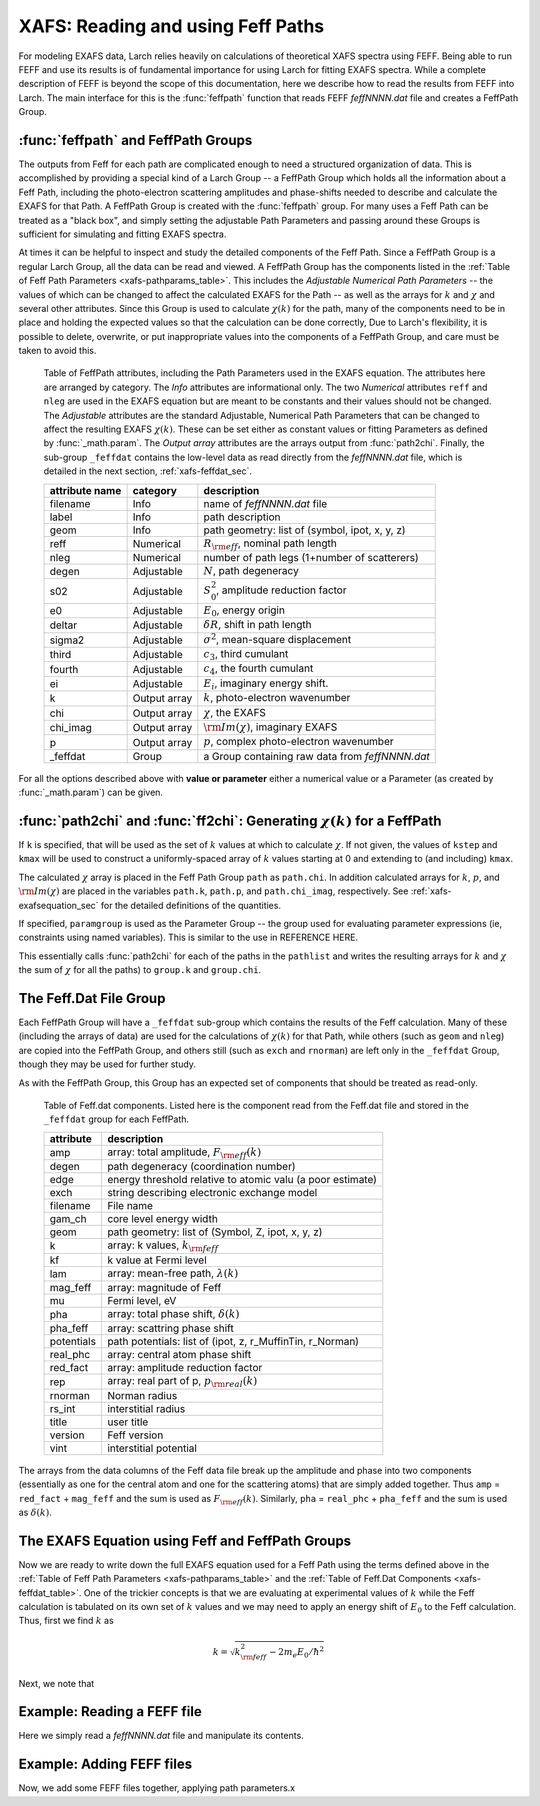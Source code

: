 ==============================================
XAFS: Reading and using Feff Paths
==============================================

.. module:: _xafs

For modeling EXAFS data, Larch relies heavily on calculations of
theoretical XAFS spectra using FEFF.  Being able to run FEFF and use its
results is of fundamental importance for using Larch for fitting EXAFS
spectra.  While a complete description of FEFF is beyond the scope of this
documentation, here we describe how to read the results from FEFF into
Larch.  The main interface for this is the :func:`feffpath` function that
reads FEFF *feffNNNN.dat* file and creates a FeffPath Group.


:func:`feffpath` and FeffPath Groups
~~~~~~~~~~~~~~~~~~~~~~~~~~~~~~~~~~~~~~~~~~~~~~~

The outputs from Feff for each path are complicated enough to need a
structured organization of data.  This is accomplished by providing a
special kind of a Larch Group -- a FeffPath Group which holds all the
information about a Feff Path, including the photo-electron scattering
amplitudes and phase-shifts needed to describe and calculate the EXAFS for
that Path.  A FeffPath Group is created with the :func:`feffpath`
group. For many uses a Feff Path can be treated as a "black box", and
simply setting the adjustable Path Parameters and passing around these
Groups is sufficient for simulating and fitting EXAFS spectra.

At times it can be helpful to inspect and study the detailed components of
the Feff Path.  Since a FeffPath Group is a regular Larch Group, all the
data can be read and viewed.  A FeffPath Group has the components listed in
the :ref:`Table of Feff Path Parameters <xafs-pathparams_table>`.  This
includes the *Adjustable Numerical Path Parameters* -- the values of which
can be changed to affect the calculated EXAFS for the Path -- as well as
the arrays for :math:`k` and :math:`\chi` and several other attributes.
Since this Group is used to calculate :math:`\chi(k)` for the path, many of
the components need to be in place and holding the expected values so that
the calculation can be done correctly, Due to Larch's flexibility, it is
possible to delete, overwrite, or put inappropriate values into the
components of a FeffPath Group, and care must be taken to avoid this.


.. index:: Feff Path Parameters

.. _xafs-pathparams_table:

    Table of FeffPath attributes, including the Path Parameters used in the
    EXAFS equation.  The attributes here are arranged by category.  The *Info*
    attributes are informational only.  The two *Numerical* attributes ``reff``
    and ``nleg`` are used in the EXAFS equation but are meant to be constants
    and their values should not be changed.  The *Adjustable* attributes are the
    standard Adjustable, Numerical Path Parameters that can be changed to affect
    the resulting EXAFS :math:`\chi(k)`.  These can be set either as constant
    values or fitting Parameters as defined by :func:`_math.param`.  The *Output
    array* attributes are the arrays output from :func:`path2chi`.  Finally, the
    sub-group ``_feffdat`` contains the low-level data as read directly from the
    *feffNNNN.dat* file, which is detailed in the next section,
    :ref:`xafs-feffdat_sec`.

    +-----------------+-----------------+----------------------------------------------------+
    | attribute name  | category        | description                                        |
    +=================+=================+====================================================+
    |   filename      |  Info           | name of *feffNNNN.dat* file                        |
    +-----------------+-----------------+----------------------------------------------------+
    |   label         |  Info           | path description                                   |
    +-----------------+-----------------+----------------------------------------------------+
    |   geom          |  Info           | path geometry: list of (symbol, ipot, x, y, z)     |
    +-----------------+-----------------+----------------------------------------------------+
    |   reff          |  Numerical      | :math:`R_{\rm eff}`, nominal path length           |
    +-----------------+-----------------+----------------------------------------------------+
    |   nleg          |  Numerical      | number of path legs (1+number of scatterers)       |
    +-----------------+-----------------+----------------------------------------------------+
    |   degen         |  Adjustable     | :math:`N`, path degeneracy                         |
    +-----------------+-----------------+----------------------------------------------------+
    |   s02           |  Adjustable     | :math:`S_0^2`, amplitude reduction factor          |
    +-----------------+-----------------+----------------------------------------------------+
    |   e0            |  Adjustable     | :math:`E_0`, energy origin                         |
    +-----------------+-----------------+----------------------------------------------------+
    |   deltar        |  Adjustable     | :math:`\delta R`, shift in path length             |
    +-----------------+-----------------+----------------------------------------------------+
    |   sigma2        |  Adjustable     | :math:`\sigma^2`, mean-square displacement         |
    +-----------------+-----------------+----------------------------------------------------+
    |   third         |  Adjustable     | :math:`c_3`,  third cumulant                       |
    +-----------------+-----------------+----------------------------------------------------+
    |   fourth        |  Adjustable     | :math:`c_4`, the fourth cumulant                   |
    +-----------------+-----------------+----------------------------------------------------+
    |   ei            |  Adjustable     | :math:`E_i`, imaginary energy shift.               |
    +-----------------+-----------------+----------------------------------------------------+
    |   k             |  Output array   | :math:`k`, photo-electron wavenumber               |
    +-----------------+-----------------+----------------------------------------------------+
    |   chi           |  Output array   | :math:`\chi`, the EXAFS                            |
    +-----------------+-----------------+----------------------------------------------------+
    |   chi_imag      |  Output array   | :math:`\rm{Im}(\chi)`, imaginary EXAFS             |
    +-----------------+-----------------+----------------------------------------------------+
    |   p             |  Output array   | :math:`p`, complex photo-electron wavenumber       |
    +-----------------+-----------------+----------------------------------------------------+
    |   _feffdat      |  Group          | a Group containing raw data from *feffNNNN.dat*    |
    +-----------------+-----------------+----------------------------------------------------+


..  function:: feffpath(filename, label=None, s02=None, degen=None, e0=None, deltar=None, sigma2=None, ...)

    create a FeffPath Group from a *feffNNNN.dat* file.

    :param filename:  name (full path of) *feffNNNN.dat* file
    :param label:     label for path   [file name]
    :param degen:     path degeneracy, :math:`N` [taken from file]
    :param s02:       :math:`S_0^2`    value or parameter [1.0]
    :param e0:        :math:`E_0`      value or parameter [0.0]
    :param deltar:    :math:`\delta R` value or parameter [0.0]
    :param sigma2:    :math:`\sigma^2` value or parameter [0.0]
    :param third:     :math:`c_3`      value or parameter [0.0]
    :param fourth:    :math:`c_4`      value or parameter [0.0]
    :param ei:        :math:`E_i`      value or parameter [0.0]
    :returns: a FeffPath Group.

For all the options described above with **value or parameter** either a
numerical value or a Parameter (as created by :func:`_math.param`) can be given.


:func:`path2chi` and :func:`ff2chi`: Generating :math:`\chi(k)` for a FeffPath
~~~~~~~~~~~~~~~~~~~~~~~~~~~~~~~~~~~~~~~~~~~~~~~~~~~~~~~~~~~~~~~~~~~~~~~~~~~~~~~~

..  function:: path2chi(path, paramgroup=None, kmax=None, kstep=0.05, k=None)

    calculate :math:`\chi(k)` for a single Feff Path.

    :param path:        a FeffPath Group
    :param paramgroup:  a Parameter Group for calculating Path Parameters [``None``]
    :param kmax:        maximum :math:`k` value for :math:`\chi` calculation [20].
    :param kstep:       step in :math:`k` value for :math:`\chi` calculation [0.05].
    :param k:           explicit array of :math:`k` values to calculate :math:`\chi`.
    :returns: ``None``

If ``k`` is specified, that will be used as the set of :math:`k` values at which
to calculate :math:`\chi`.  If not given, the values of ``kstep`` and ``kmax``
will be used to construct a uniformly-spaced array of :math:`k` values starting
at 0 and extending to (and including) ``kmax``.

The calculated :math:`\chi` array is placed in the Feff Path Group ``path`` as
``path.chi``.  In addition calculated arrays for :math:`k`, :math:`p`, and
:math:`\rm{Im}(\chi)` are placed in the variables ``path.k``, ``path.p``, and
``path.chi_imag``, respectively.  See :ref:`xafs-exafsequation_sec` for the
detailed definitions of the quantities.

If specified, ``paramgroup`` is used as the Parameter Group -- the group used
for evaluating parameter expressions (ie, constraints using named variables).
This is similar to the use in REFERENCE HERE.

..  function:: ff2chi(pathlist, paramgroup=None, group=None, k=None, kmax=None, kstep=0.05)

    sum the :math:`\chi(k)` for a list of FeffPath Groups.

    :param pathlist:    a list of FeffPath Groups
    :param paramgroup:  a Parameter Group for calculating Path Parameters [``None``]
    :param group:       a Group to which the outputs are written  [``None``]
    :param kmax:        maximum :math:`k` value for :math:`\chi` calculation [20].
    :param kstep:       step in :math:`k` value for :math:`\chi` calculation [0.05].
    :param k:           explicit array of :math:`k` values to calculate :math:`\chi`.
    :returns: ``None``

This essentially calls :func:`path2chi` for each of the paths in the
``pathlist`` and writes the resulting arrays for :math:`k` and :math:`\chi` the
sum of :math:`\chi` for all the paths) to ``group.k`` and ``group.chi``.

.. index:: Feff.dat File Group

.. _xafs-feffdat_sec:

The Feff.Dat File Group
~~~~~~~~~~~~~~~~~~~~~~~~~~

Each FeffPath Group will have a ``_feffdat`` sub-group which contains the results of the Feff
calculation.  Many of these (including the arrays of data) are used for the calculations of
:math:`\chi(k)` for that Path, while others (such as ``geom`` and ``nleg``) are copied into the
FeffPath Group, and others still (such as ``exch`` and ``rnorman``) are left only in the
``_feffdat`` Group, though they may be used for further study.

As with the FeffPath Group, this Group has an expected set of components that
should be treated as read-only.

.. _xafs-feffdat_table:

    Table of Feff.dat components.  Listed here is the component read from
    the Feff.dat file and stored in the ``_feffdat`` group for each FeffPath.

    ================= =====================================================================
     attribute          description
    ================= =====================================================================
       amp               array: total amplitude,   :math:`F_{\rm eff}(k)`
       degen             path degeneracy (coordination number)
       edge              energy threshold relative to atomic valu (a poor estimate)
       exch              string describing electronic exchange model
       filename          File name
       gam_ch            core level energy width
       geom              path geometry: list of (Symbol, Z, ipot, x, y, z)
       k                 array: k values, :math:`k_{\rm feff}`
       kf                k value at Fermi level
       lam               array: mean-free path,  :math:`\lambda(k)`
       mag_feff          array: magnitude of Feff
       mu                Fermi level, eV
       pha               array: total phase shift, :math:`\delta(k)`
       pha_feff          array: scattring phase shift
       potentials        path potentials: list of (ipot, z, r_MuffinTin, r_Norman)
       real_phc          array: central atom phase shift
       red_fact          array: amplitude reduction factor
       rep               array: real part of p, :math:`p_{\rm real}(k)`
       rnorman           Norman radius
       rs_int            interstitial radius
       title             user title
       version           Feff version
       vint              interstitial potential
    ================= =====================================================================


The arrays from the data columns of the Feff data file break up the
amplitude and phase into two components (essentially as one for the central
atom and one for the scattering atoms) that are simply added together.
Thus ``amp`` = ``red_fact`` + ``mag_feff`` and the sum is used as
:math:`F_{\rm eff}(k)`.  Similarly, ``pha`` = ``real_phc`` + ``pha_feff``
and the sum is used as :math:`\delta(k)`.


.. index:: EXAFS Equation with Feff

.. _xafs-exafsequation_sec:

The EXAFS Equation using Feff and FeffPath Groups
~~~~~~~~~~~~~~~~~~~~~~~~~~~~~~~~~~~~~~~~~~~~~~~~~~~~~

Now we are ready to write down the full EXAFS equation used for a Feff Path
using the terms defined above in the :ref:`Table of Feff Path Parameters
<xafs-pathparams_table>` and the :ref:`Table of Feff.Dat Components
<xafs-feffdat_table>`.  One of the trickier concepts is that we are
evaluating at experimental values of :math:`k` while the Feff calculation
is tabulated on its own set of :math:`k` values and we may need to apply an
energy shift of :math:`E_0` to the Feff calculation.  Thus, first we find
:math:`k` as

.. math::
    k = \sqrt{k_{\rm feff}^2  - {2m_e E_0}/{\hbar^2} }

Next, we note that


Example:  Reading a FEFF file
~~~~~~~~~~~~~~~~~~~~~~~~~~~~~~~~

Here we simply read a *feffNNNN.dat* file and manipulate its contents.

Example:  Adding FEFF files
~~~~~~~~~~~~~~~~~~~~~~~~~~~~~~~~

Now, we add some FEFF files together, applying path parameters.x
